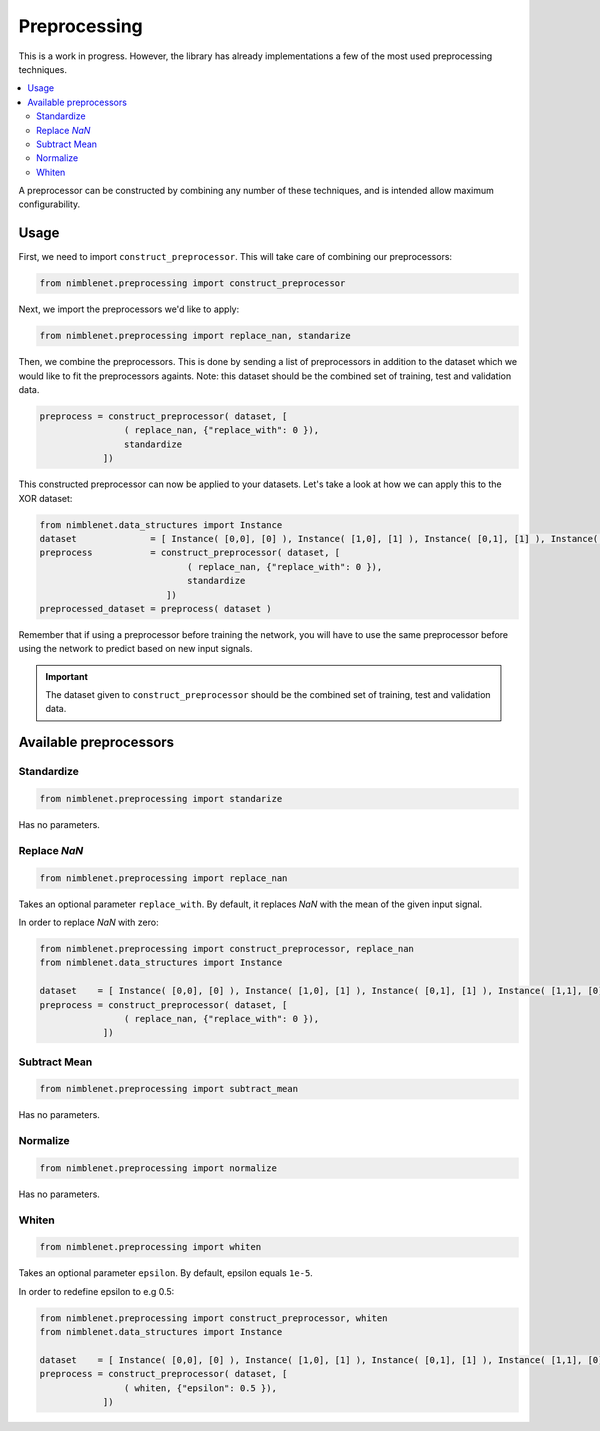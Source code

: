 Preprocessing
=======================

This is a work in progress. However, the library has already implementations a few of the most used preprocessing techniques.

.. contents::
   :local:
   :backlinks: none

A preprocessor can be constructed by combining any number of these techniques, and is intended allow maximum configurability.


Usage
**************

First, we need to import ``construct_preprocessor``. This will take care of combining our preprocessors:

.. code:: python

    from nimblenet.preprocessing import construct_preprocessor

Next, we import the preprocessors we'd like to apply:

.. code:: python

    from nimblenet.preprocessing import replace_nan, standarize

Then, we combine the preprocessors. This is done by sending a list of preprocessors in addition to the dataset which we would like to fit the preprocessors againts. Note: this dataset should be the combined set of training, test and validation data.

.. code:: python

    preprocess = construct_preprocessor( dataset, [
                    ( replace_nan, {"replace_with": 0 }), 
                    standardize
                ])

This constructed preprocessor can now be applied to your datasets. Let's take a look at how we can apply this to the XOR dataset:

.. code:: python

    from nimblenet.data_structures import Instance
    dataset              = [ Instance( [0,0], [0] ), Instance( [1,0], [1] ), Instance( [0,1], [1] ), Instance( [1,1], [0] ) ]
    preprocess           = construct_preprocessor( dataset, [
                                ( replace_nan, {"replace_with": 0 }), 
                                standardize
                            ])
    preprocessed_dataset = preprocess( dataset )

Remember that if using a preprocessor before training the network, you will have to use the same preprocessor before using the network to predict based on new input signals.



    
.. important::

    The dataset given to ``construct_preprocessor`` should be the combined set of training, test and validation data.
    
    
Available preprocessors
************************

Standardize
^^^^^^^^^^^^^^^^^^^^^^

.. code:: python

    from nimblenet.preprocessing import standarize

Has no parameters.

Replace *NaN*
^^^^^^^^^^^^^^^^^^^^^^

.. code:: python

    from nimblenet.preprocessing import replace_nan

Takes an optional parameter ``replace_with``. By default, it replaces *NaN* with the mean of the given input signal.

In order to replace *NaN* with zero:

.. code:: python

    from nimblenet.preprocessing import construct_preprocessor, replace_nan
    from nimblenet.data_structures import Instance
    
    dataset    = [ Instance( [0,0], [0] ), Instance( [1,0], [1] ), Instance( [0,1], [1] ), Instance( [1,1], [0] ) ]
    preprocess = construct_preprocessor( dataset, [
                    ( replace_nan, {"replace_with": 0 }), 
                ])


Subtract Mean
^^^^^^^^^^^^^^^^^^^^^^

.. code:: python

    from nimblenet.preprocessing import subtract_mean

Has no parameters.


Normalize
^^^^^^^^^^^^^^^^^^^^^^

.. code:: python

    from nimblenet.preprocessing import normalize

Has no parameters.


Whiten
^^^^^^^^^^^^^^^^^^^^^^

.. code:: python

    from nimblenet.preprocessing import whiten

Takes an optional parameter ``epsilon``. By default, epsilon equals ``1e-5``.

In order to redefine epsilon to e.g 0.5:

.. code:: python

    from nimblenet.preprocessing import construct_preprocessor, whiten
    from nimblenet.data_structures import Instance
    
    dataset    = [ Instance( [0,0], [0] ), Instance( [1,0], [1] ), Instance( [0,1], [1] ), Instance( [1,1], [0] ) ]
    preprocess = construct_preprocessor( dataset, [
                    ( whiten, {"epsilon": 0.5 }), 
                ])